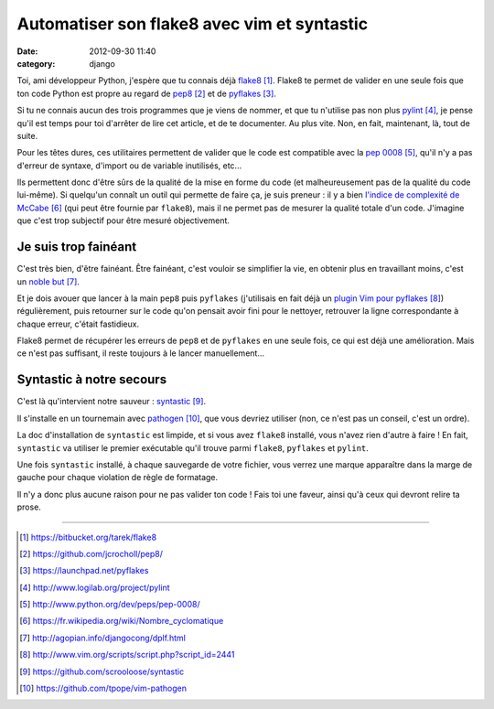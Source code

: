 Automatiser son flake8 avec vim et syntastic
############################################
:date: 2012-09-30 11:40
:category: django

Toi, ami développeur Python, j'espère que tu connais déjà flake8_. Flake8 te
permet de valider en une seule fois que ton code Python est propre au regard de
pep8_ et de pyflakes_.

Si tu ne connais aucun des trois programmes que je viens de nommer, et que tu
n'utilise pas non plus pylint_, je pense qu'il est temps pour toi d'arrêter de
lire cet article, et de te documenter. Au plus vite. Non, en fait, maintenant,
là, tout de suite.

Pour les têtes dures, ces utilitaires permettent de valider que le code est
compatible avec la `pep 0008`_, qu'il n'y a pas d'erreur de syntaxe, d'import
ou de variable inutilisés, etc...

Ils permettent donc d'être sûrs de la qualité de la mise en forme du code (et
malheureusement pas de la qualité du code lui-même). Si quelqu'un connaît un
outil qui permette de faire ça, je suis preneur : il y a bien `l'indice de
complexité de McCabe`_ (qui peut être fournie par ``flake8``), mais il ne
permet pas de mesurer la qualité totale d'un code. J'imagine que c'est trop
subjectif pour être mesuré objectivement.


Je suis trop fainéant
=====================

C'est très bien, d'être fainéant. Être fainéant, c'est vouloir se simplifier la
vie, en obtenir plus en travaillant moins, c'est un `noble but`_.

Et je dois avouer que lancer à la main ``pep8`` puis ``pyflakes`` (j'utilisais
en fait déjà un `plugin Vim pour pyflakes`_) régulièrement, puis retourner sur
le code qu'on pensait avoir fini pour le nettoyer, retrouver la ligne
correspondante à chaque erreur, c'était fastidieux.

Flake8 permet de récupérer les erreurs de ``pep8`` et de ``pyflakes`` en une
seule fois, ce qui est déjà une amélioration. Mais ce n'est pas suffisant, il
reste toujours à le lancer manuellement...


Syntastic à notre secours
=========================

C'est là qu'intervient notre sauveur : syntastic_.

Il s'installe en un tournemain avec pathogen_, que vous devriez utiliser (non,
ce n'est pas un conseil, c'est un ordre).

La doc d'installation de ``syntastic`` est limpide, et si vous avez ``flake8``
installé, vous n'avez rien d'autre à faire ! En fait, ``syntastic`` va
utiliser le premier exécutable qu'il trouve parmi ``flake8``, ``pyflakes`` et
``pylint``.

Une fois ``syntastic`` installé, à chaque sauvegarde de votre fichier, vous
verrez une marque apparaître dans la marge de gauche pour chaque violation de
règle de formatage.

Il n'y a donc plus aucune raison pour ne pas valider ton code ! Fais toi une
faveur, ainsi qu'à ceux qui devront relire ta prose.

----


.. target-notes::

.. _flake8: https://bitbucket.org/tarek/flake8
.. _pep8: https://github.com/jcrocholl/pep8/
.. _pyflakes: https://launchpad.net/pyflakes
.. _pylint: http://www.logilab.org/project/pylint
.. _pep 0008: http://www.python.org/dev/peps/pep-0008/
.. _l'indice de complexité de McCabe: https://fr.wikipedia.org/wiki/Nombre_cyclomatique
.. _noble but: http://agopian.info/djangocong/dplf.html
.. _plugin Vim pour pyflakes: http://www.vim.org/scripts/script.php?script_id=2441
.. _syntastic: https://github.com/scrooloose/syntastic
.. _pathogen: https://github.com/tpope/vim-pathogen
